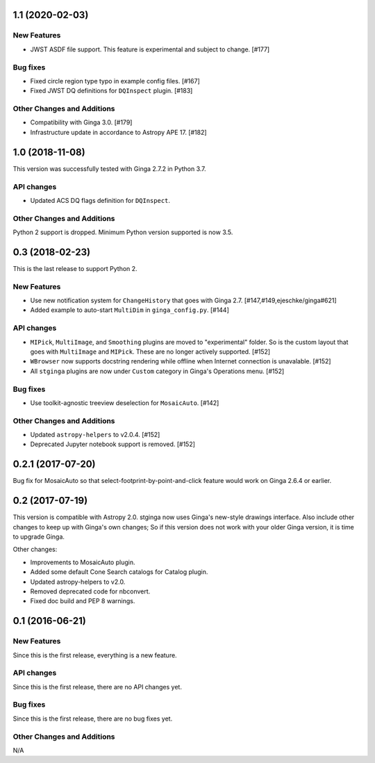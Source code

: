 1.1 (2020-02-03)
----------------

New Features
^^^^^^^^^^^^

- JWST ASDF file support. This feature is experimental and
  subject to change. [#177]

Bug fixes
^^^^^^^^^

- Fixed circle region type typo in example config files. [#167]
- Fixed JWST DQ definitions for ``DQInspect`` plugin. [#183]

Other Changes and Additions
^^^^^^^^^^^^^^^^^^^^^^^^^^^

- Compatibility with Ginga 3.0. [#179]
- Infrastructure update in accordance to Astropy APE 17. [#182]

1.0 (2018-11-08)
----------------

This version was successfully tested with Ginga 2.7.2 in Python 3.7.

API changes
^^^^^^^^^^^

- Updated ACS DQ flags definition for ``DQInspect``.

Other Changes and Additions
^^^^^^^^^^^^^^^^^^^^^^^^^^^

Python 2 support is dropped. Minimum Python version supported is now 3.5.

0.3 (2018-02-23)
----------------

This is the last release to support Python 2.

New Features
^^^^^^^^^^^^
- Use new notification system for ``ChangeHistory`` that goes with Ginga 2.7.
  [#147,#149,ejeschke/ginga#621]
- Added example to auto-start ``MultiDim`` in ``ginga_config.py``. [#144]

API changes
^^^^^^^^^^^
- ``MIPick``, ``MultiImage``, and ``Smoothing`` plugins are moved to
  "experimental" folder. So is the custom layout that goes with ``MultiImage``
  and ``MIPick``. These are no longer actively supported. [#152]
- ``WBrowser`` now supports docstring rendering while offline when Internet
  connection is unavalable. [#152]
- All ``stginga`` plugins are now under ``Custom`` category in Ginga's
  Operations menu. [#152]

Bug fixes
^^^^^^^^^
- Use toolkit-agnostic treeview deselection for ``MosaicAuto``. [#142]

Other Changes and Additions
^^^^^^^^^^^^^^^^^^^^^^^^^^^
- Updated ``astropy-helpers`` to v2.0.4. [#152]
- Deprecated Jupyter notebook support is removed. [#152]

0.2.1 (2017-07-20)
------------------

Bug fix for MosaicAuto so that select-footprint-by-point-and-click feature
would work on Ginga 2.6.4 or earlier.

0.2 (2017-07-19)
----------------

This version is compatible with Astropy 2.0. stginga now uses Ginga's new-style
drawings interface. Also include other changes to keep up with Ginga's own
changes; So if this version does not work with your older Ginga version,
it is time to upgrade Ginga.

Other changes:

* Improvements to MosaicAuto plugin.
* Added some default Cone Search catalogs for Catalog plugin.
* Updated astropy-helpers to v2.0.
* Removed deprecated code for nbconvert.
* Fixed doc build and PEP 8 warnings.

0.1 (2016-06-21)
----------------

New Features
^^^^^^^^^^^^

Since this is the first release, everything is a new feature.

API changes
^^^^^^^^^^^

Since this is the first release, there are no API changes yet.

Bug fixes
^^^^^^^^^

Since this is the first release, there are no bug fixes yet.

Other Changes and Additions
^^^^^^^^^^^^^^^^^^^^^^^^^^^

N/A
